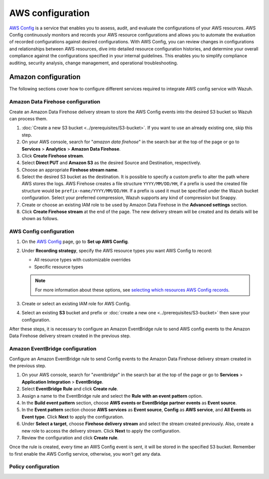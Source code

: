 .. Copyright (C) 2015, Wazuh, Inc.

.. meta::
   :description: The following sections cover how to configure different services required to integrate AWS config service with Wazuh.

AWS configuration
=================

`AWS Config <https://aws.amazon.com/config/>`__ is a service that enables you to assess, audit, and evaluate the configurations of your AWS resources. AWS Config continuously monitors and records your AWS resource configurations and allows you to automate the evaluation of recorded configurations against desired configurations. With AWS Config, you can review changes in configurations and relationships between AWS resources, dive into detailed resource configuration histories, and determine your overall compliance against the configurations specified in your internal guidelines. This enables you to simplify compliance auditing, security analysis, change management, and operational troubleshooting.

Amazon configuration
--------------------

The following sections cover how to configure different services required to integrate AWS config service with Wazuh.

.. thumbnail:: /images/cloud-security/aws/config/config.png
   :align: center
   :width: 80%

Amazon Data Firehose configuration
^^^^^^^^^^^^^^^^^^^^^^^^^^^^^^^^^^

Create an Amazon Data Firehose delivery stream to store the AWS Config events into the desired S3 bucket so Wazuh can process them.

#. :doc:`Create a new S3 bucket <../prerequisites/S3-bucket>`. If you want to use an already existing one, skip this step.

#. On your AWS console, search for "*amazon data firehose*" in the search bar at the top of the page or go to **Services** > **Analytics** > **Amazon Data Firehose**.

   .. thumbnail:: /images/cloud-security/aws/config/01-data-firehose.png
      :align: center
      :width: 80%

#. Click **Create Firehose stream**.

   .. thumbnail:: /images/cloud-security/aws/config/02-create-firehose-stream.png
      :align: center
      :width: 80%

#. Select **Direct PUT** and **Amazon S3** as the desired Source and Destination, respectively.

   .. thumbnail:: /images/cloud-security/aws/config/03-select-direct-put.png
      :align: center
      :width: 80%

#. Choose an appropriate **Firehose stream name**.

   .. thumbnail:: /images/cloud-security/aws/config/04-firehose-stream-name.png
      :align: center
      :width: 80%

#. Select the desired S3 bucket as the destination. It is possible to specify a custom prefix to alter the path where AWS stores the logs. AWS Firehose creates a file structure ``YYYY/MM/DD/HH``, if a prefix is used the created file structure would be ``prefix-name/YYYY/MM/DD/HH``. If a prefix is used it must be specified under the Wazuh bucket configuration. Select your preferred compression, Wazuh supports any kind of compression but Snappy.

   .. thumbnail:: /images/cloud-security/aws/config/05-select-desired-bucket.png
      :align: center
      :width: 80%

#. Create or choose an existing IAM role to be used by Amazon Data Firehose in the **Advanced settings** section.

   .. thumbnail:: /images/cloud-security/aws/config/06-choose-iam-role.png
      :align: center
      :width: 80%

#. Click **Create Firehose stream** at the end of the page. The new delivery stream will be created and its details will be shown as follows.

   .. thumbnail:: /images/cloud-security/aws/config/07-create-firehose-stream.png
      :align: center
      :width: 80%

AWS Config configuration
^^^^^^^^^^^^^^^^^^^^^^^^

#. On the `AWS Config <https://console.aws.amazon.com/config/>`__ page, go to **Set up AWS Config**.

#. Under **Recording strategy**, specify the AWS resource types you want AWS Config to record:

   -  All resource types with customizable overrides
   -  Specific resource types

   .. note::

      For more information about these options, see `selecting which resources AWS Config records <https://docs.aws.amazon.com/config/latest/developerguide/select-resources.html>`__.

   .. thumbnail:: /images/cloud-security/aws/config/01-recording-strategy.png
      :align: center
      :width: 80%

#. Create or select an existing IAM role for AWS Config.

   .. thumbnail:: /images/cloud-security/aws/config/.png
      :align: center
      :width: 80%

#. Select an existing **S3** bucket and prefix or :doc:`create a new one <../prerequisites/S3-bucket>` then save your configuration.

   .. thumbnail:: /images/cloud-security/aws/config/02-s3-and-prefix.png
      :align: center
      :width: 80%

After these steps, it is necessary to configure an Amazon EventBridge rule to send AWS config events to the Amazon Data Firehose delivery stream created in the previous step.

Amazon EventBridge configuration
^^^^^^^^^^^^^^^^^^^^^^^^^^^^^^^^

Configure an Amazon EventBridge rule to send Config events to the Amazon Data Firehose delivery stream created in the previous step.

#. On your AWS console, search for "*eventbridge*" in the search bar at the top of the page or go to **Services** > **Application Integration** > **EventBridge**.

   .. thumbnail:: /images/cloud-security/aws/config/01-search-for-eventbridge.png
      :align: center
      :width: 80%

#. Select **EventBridge Rule**  and click **Create rule**.

   .. thumbnail:: /images/cloud-security/aws/config/02-create-rule.png
      :align: center
      :width: 80%

#. Assign a name to the EventBridge rule and select the **Rule with an event pattern** option.

   .. thumbnail:: /images/cloud-security/aws/config/03-assign-name-to-eventbridge.png
      :align: center
      :width: 80%

#. In the **Build event pattern** section, choose **AWS events or EventBridge partner events** as **Event source**.

   .. thumbnail:: /images/cloud-security/aws/config/04-build-event-pattern.png
      :align: center
      :width: 80%

#. In the **Event pattern** section choose **AWS services** as **Event source**, **Config** as **AWS service**, and **All Events** as **Event type**. Click **Next** to apply the configuration.

   .. thumbnail:: /images/cloud-security/aws/config/05-config-as-aws-service.png
      :align: center
      :width: 80%

#. Under **Select a target**, choose **Firehose delivery stream** and select the stream created previously. Also, create a new role to access the delivery stream. Click **Next** to apply the configuration.

   .. thumbnail:: /images/cloud-security/aws/config/06-choose-firehose-delivery-stream.png
      :align: center
      :width: 80%

#. Review the configuration and click **Create rule**.

   .. thumbnail:: /images/cloud-security/aws/config/07-review-config-1.png
      :align: center
      :width: 80%

   .. thumbnail:: /images/cloud-security/aws/config/07-review-config-2.png
      :align: center
      :width: 80%

Once the rule is created, every time an AWS Config event is sent, it will be stored in the specified S3 bucket. Remember to first enable the AWS Config service, otherwise, you won't get any data.

Policy configuration
^^^^^^^^^^^^^^^^^^^^
